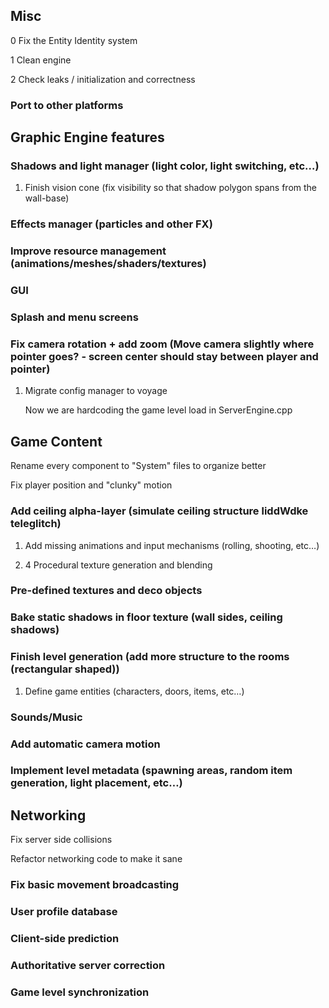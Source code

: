 ** Misc

**** 0 Fix the Entity Identity system
**** 1 Clean engine
**** 2 Check leaks / initialization and correctness
*** Port to other platforms
	
** Graphic Engine features

*** Shadows and light manager (light color, light switching, etc...)
**** Finish vision cone (fix visibility so that shadow polygon spans from the wall-base)
*** Effects manager (particles and other FX)
*** Improve resource management (animations/meshes/shaders/textures)
*** GUI
*** Splash and menu screens
*** Fix camera rotation + add zoom (Move camera slightly where pointer goes? - screen center should stay between player and pointer)

**** Migrate config manager to voyage
Now we are hardcoding the game level load in ServerEngine.cpp

** Game Content

**** Rename every component to "System" files to organize better
**** Fix player position and "clunky" motion
*** Add ceiling alpha-layer (simulate ceiling structure liddWdke teleglitch)
**** Add missing animations and input mechanisms (rolling, shooting, etc...)
**** 4 Procedural texture generation and blending
*** Pre-defined textures and deco objects
*** Bake static shadows in floor texture (wall sides, ceiling shadows)
*** Finish level generation (add more structure to the rooms (rectangular shaped))
**** Define game entities (characters, doors, items, etc...)
*** Sounds/Music
*** Add automatic camera motion
*** Implement level metadata (spawning areas, random item generation, light placement, etc...)


** Networking

**** Fix server side collisions
**** Refactor networking code to make it sane
*** Fix basic movement broadcasting
*** User profile database
*** Client-side prediction
*** Authoritative server correction
*** Game level synchronization
